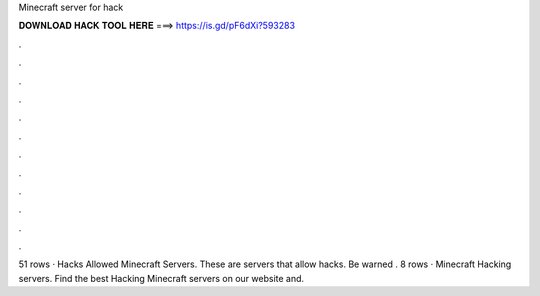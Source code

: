 Minecraft server for hack

𝐃𝐎𝐖𝐍𝐋𝐎𝐀𝐃 𝐇𝐀𝐂𝐊 𝐓𝐎𝐎𝐋 𝐇𝐄𝐑𝐄 ===> https://is.gd/pF6dXi?593283

.

.

.

.

.

.

.

.

.

.

.

.

51 rows · Hacks Allowed Minecraft Servers. These are servers that allow hacks. Be warned . 8 rows · Minecraft Hacking servers. Find the best Hacking Minecraft servers on our website and.